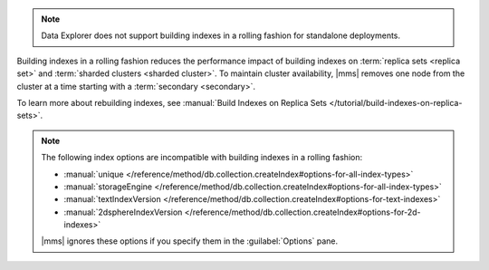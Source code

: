 .. note::

   Data Explorer does not support building indexes in a rolling fashion
   for standalone deployments.

Building indexes in a rolling fashion reduces the performance impact of
building indexes on :term:`replica sets <replica set>` and
:term:`sharded clusters <sharded cluster>`. To maintain cluster
availability, |mms| removes one node from the cluster at a time
starting with a :term:`secondary <secondary>`.

To learn more about rebuilding indexes, see :manual:`Build Indexes on
Replica Sets </tutorial/build-indexes-on-replica-sets>`.

.. note::

   The following index options are incompatible with building indexes in
   a rolling fashion:

   * :manual:`unique
     </reference/method/db.collection.createIndex#options-for-all-index-types>`

   * :manual:`storageEngine
     </reference/method/db.collection.createIndex#options-for-all-index-types>`

   * :manual:`textIndexVersion
     </reference/method/db.collection.createIndex#options-for-text-indexes>`

   * :manual:`2dsphereIndexVersion
     </reference/method/db.collection.createIndex#options-for-2d-indexes>`

   |mms| ignores these options if you specify them in the
   :guilabel:`Options` pane.
